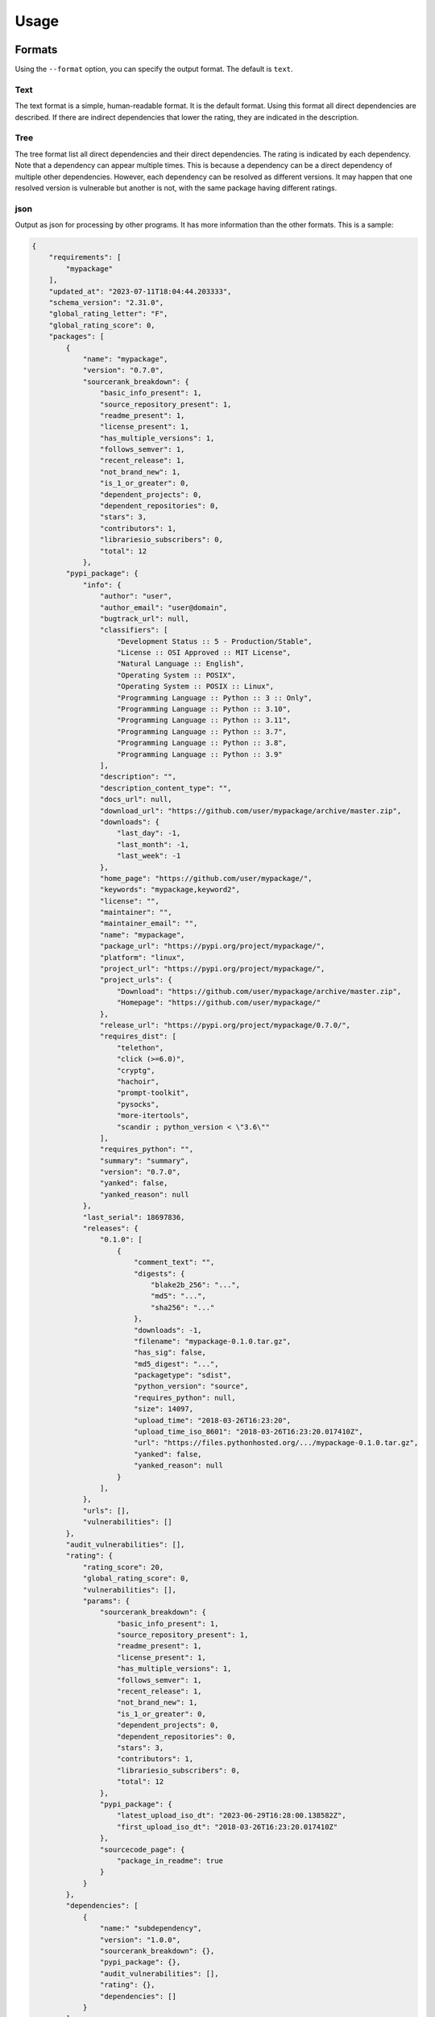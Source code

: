 .. highlight:: console


Usage
#####

.. click:: pip_rating.management:cli
   :prog: pip-rating
   :show-nested:

Formats
=======
Using the ``--format`` option, you can specify the output format. The default is ``text``.

Text
----
The text format is a simple, human-readable format. It is the default format. Using this format all direct dependencies
are described. If there are indirect dependencies that lower the rating, they are indicated in the description.

.. image:: pip-rating-text.gif
    :width: 100%
    :target: https://asciinema.org/a/596583
    :alt: pip-rating text format

Tree
----
The tree format list all direct dependencies and their direct dependencies. The rating is indicated by each dependency.
Note that a dependency can appear multiple times. This is because a dependency can be a direct dependency of multiple
other dependencies. However, each dependency can be resolved as different versions. It may happen that one resolved
version is vulnerable but another is not, with the same package having different ratings.

.. image:: pip-rating-tree.gif
    :width: 100%
    :target: https://asciinema.org/a/596597
    :alt: pip-rating tree format

json
----
Output as json for processing by other programs. It has more information than the other formats. This is a sample:

.. code-block:: json

    {
        "requirements": [
            "mypackage"
        ],
        "updated_at": "2023-07-11T18:04:44.203333",
        "schema_version": "2.31.0",
        "global_rating_letter": "F",
        "global_rating_score": 0,
        "packages": [
            {
                "name": "mypackage",
                "version": "0.7.0",
                "sourcerank_breakdown": {
                    "basic_info_present": 1,
                    "source_repository_present": 1,
                    "readme_present": 1,
                    "license_present": 1,
                    "has_multiple_versions": 1,
                    "follows_semver": 1,
                    "recent_release": 1,
                    "not_brand_new": 1,
                    "is_1_or_greater": 0,
                    "dependent_projects": 0,
                    "dependent_repositories": 0,
                    "stars": 3,
                    "contributors": 1,
                    "librariesio_subscribers": 0,
                    "total": 12
                },
            "pypi_package": {
                "info": {
                    "author": "user",
                    "author_email": "user@domain",
                    "bugtrack_url": null,
                    "classifiers": [
                        "Development Status :: 5 - Production/Stable",
                        "License :: OSI Approved :: MIT License",
                        "Natural Language :: English",
                        "Operating System :: POSIX",
                        "Operating System :: POSIX :: Linux",
                        "Programming Language :: Python :: 3 :: Only",
                        "Programming Language :: Python :: 3.10",
                        "Programming Language :: Python :: 3.11",
                        "Programming Language :: Python :: 3.7",
                        "Programming Language :: Python :: 3.8",
                        "Programming Language :: Python :: 3.9"
                    ],
                    "description": "",
                    "description_content_type": "",
                    "docs_url": null,
                    "download_url": "https://github.com/user/mypackage/archive/master.zip",
                    "downloads": {
                        "last_day": -1,
                        "last_month": -1,
                        "last_week": -1
                    },
                    "home_page": "https://github.com/user/mypackage/",
                    "keywords": "mypackage,keyword2",
                    "license": "",
                    "maintainer": "",
                    "maintainer_email": "",
                    "name": "mypackage",
                    "package_url": "https://pypi.org/project/mypackage/",
                    "platform": "linux",
                    "project_url": "https://pypi.org/project/mypackage/",
                    "project_urls": {
                        "Download": "https://github.com/user/mypackage/archive/master.zip",
                        "Homepage": "https://github.com/user/mypackage/"
                    },
                    "release_url": "https://pypi.org/project/mypackage/0.7.0/",
                    "requires_dist": [
                        "telethon",
                        "click (>=6.0)",
                        "cryptg",
                        "hachoir",
                        "prompt-toolkit",
                        "pysocks",
                        "more-itertools",
                        "scandir ; python_version < \"3.6\""
                    ],
                    "requires_python": "",
                    "summary": "summary",
                    "version": "0.7.0",
                    "yanked": false,
                    "yanked_reason": null
                },
                "last_serial": 18697836,
                "releases": {
                    "0.1.0": [
                        {
                            "comment_text": "",
                            "digests": {
                                "blake2b_256": "...",
                                "md5": "...",
                                "sha256": "..."
                            },
                            "downloads": -1,
                            "filename": "mypackage-0.1.0.tar.gz",
                            "has_sig": false,
                            "md5_digest": "...",
                            "packagetype": "sdist",
                            "python_version": "source",
                            "requires_python": null,
                            "size": 14097,
                            "upload_time": "2018-03-26T16:23:20",
                            "upload_time_iso_8601": "2018-03-26T16:23:20.017410Z",
                            "url": "https://files.pythonhosted.org/.../mypackage-0.1.0.tar.gz",
                            "yanked": false,
                            "yanked_reason": null
                        }
                    ],
                },
                "urls": [],
                "vulnerabilities": []
            },
            "audit_vulnerabilities": [],
            "rating": {
                "rating_score": 20,
                "global_rating_score": 0,
                "vulnerabilities": [],
                "params": {
                    "sourcerank_breakdown": {
                        "basic_info_present": 1,
                        "source_repository_present": 1,
                        "readme_present": 1,
                        "license_present": 1,
                        "has_multiple_versions": 1,
                        "follows_semver": 1,
                        "recent_release": 1,
                        "not_brand_new": 1,
                        "is_1_or_greater": 0,
                        "dependent_projects": 0,
                        "dependent_repositories": 0,
                        "stars": 3,
                        "contributors": 1,
                        "librariesio_subscribers": 0,
                        "total": 12
                    },
                    "pypi_package": {
                        "latest_upload_iso_dt": "2023-06-29T16:28:00.138582Z",
                        "first_upload_iso_dt": "2018-03-26T16:23:20.017410Z"
                    },
                    "sourcecode_page": {
                        "package_in_readme": true
                    }
                }
            },
            "dependencies": [
                {
                    "name:" "subdependency",
                    "version": "1.0.0",
                    "sourcerank_breakdown": {},
                    "pypi_package": {},
                    "audit_vulnerabilities": [],
                    "rating": {},
                    "dependencies": []
                }
            ]
        }

Only-rating
-----------
This only returns the rating. It is useful for automation or to be used by other applications. Possible outputs: *S*,
*A*, *B*, *C*, *D*, *E*, *F*.

Ignore packages
===============
You can ignore packages using the ``--ignore-package`` option. You can specify multiple packages by using the option
multiple times. For example:

    $ pip-rating analyze-file --ignore-package mypackage --ignore-package mypackage2 requirements.txt

Ignored packages will not be analyzed and their dependencies will not be parsed. The dependencies of the ignore package
will be analyzed if they are in the requirements file or if it is a dependency of another package.
